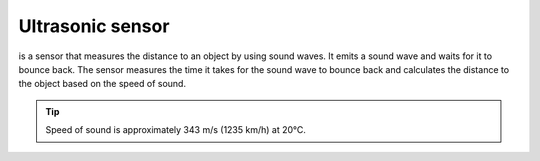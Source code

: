 =================
Ultrasonic sensor
=================
is a sensor that measures the distance to an object by using sound waves. It emits a sound wave and waits for it to bounce back.  
The sensor measures the time it takes for the sound wave to bounce back and calculates the distance to the object based  
on the speed of sound.  

.. tip:: 
   Speed of sound is approximately 343 m/s (1235 km/h) at 20°C.  

.. image:: ../../images/electronics/ultrasonic_sensor.png   
   :alt: Ultrasonic sensor
   :width: 400

.. image:: ../../images/electronics/ultrasonic_sensor_principle.png   
   :alt: Working principle of ultrasonic sensor
   :width: 400